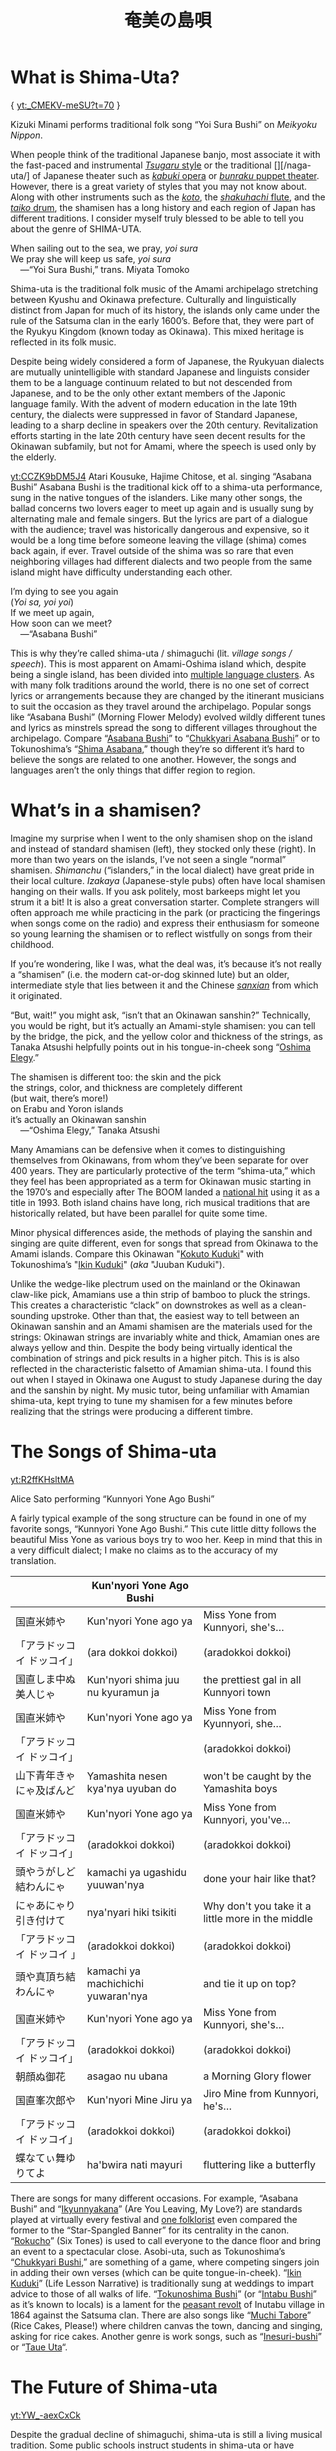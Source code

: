 #+TITLE: 奄美の島唄
* What is Shima-Uta?
{ [[yt:_CMEKV-meSU?t=70]] }


Kizuki Minami performs traditional folk song “Yoi Sura Bushi” on /Meikyoku Nippon/.

When people think of the traditional Japanese banjo, most associate it with the fast-paced and instrumental [[https://www.youtube.com/watch?v=m-9bVMKlfJM][/Tsugaru/ style]] or the traditional [][/naga-uta/] of Japanese theater such as [[https://youtu.be/Dk0QIGJKxoA?t=572][/kabuki/ opera]] or [[https://www.youtube.com/watch?v=Gz-pg8kq_Dk][/bunraku/ puppet theater]]. However, there is a great variety of styles that you may not know about. Along with other instruments such as the [[https://www.youtube.com/watch?v=JDTp_YQizqE][/koto/]], the [[https://www.youtube.com/watch?v=Sv2je9arNz4][/shakuhachi/ flute]], and the [[https://www.youtube.com/watch?v=lOo5O3qyqIk][/taiko/ drum]], the shamisen has a long history and each region of Japan has different traditions. I consider myself truly blessed to be able to tell you about the genre of SHIMA-UTA.

#+begin_verse
When sailing out to the sea, we pray, /yoi sura/
We pray she will keep us safe, /yoi sura/
	---“Yoi Sura Bushi,” trans. Miyata Tomoko
#+end_verse

Shima-uta is the traditional folk music of the Amami archipelago stretching between Kyushu and Okinawa prefecture. Culturally and linguistically distinct from Japan for much of its history, the islands only came under the rule of the Satsuma clan in the early 1600’s. Before that, they were part of the Ryukyu Kingdom (known today as Okinawa). This mixed heritage is reflected in its folk music.

Despite being widely considered a form of Japanese, the Ryukyuan dialects are mutually unintelligible with standard Japanese and linguists consider them to be a language continuum related to but not descended from Japanese, and to be the only other extant members of the Japonic language family. With the advent of modern education in the late 19th century, the dialects were suppressed in favor of Standard Japanese, leading to a sharp decline in speakers over the 20th century. Revitalization efforts starting in the late 20th century have seen decent results for the Okinawan subfamily, but not for Amami, where the speech is used only by the elderly.

[[yt:CCZK9bDM5J4]]
Atari Kousuke, Hajime Chitose, et al. singing “Asabana Bushi”
Asabana Bushi is the traditional kick off to a shima-uta performance, sung in the native tongues of the islanders. Like many other songs, the ballad concerns two lovers eager to meet up again and is usually sung by alternating male and female singers. But the lyrics are part of a dialogue with the audience; travel was historically dangerous and expensive, so it would be a long time before someone leaving the village (shima) comes back again, if ever. Travel outside of the shima was so rare that even neighboring villages had different dialects and two people from the same island might have difficulty understanding each other.

#+begin_verse
I’m dying to see you again
(/Yoi sa, yoi yoi/)
If we meet up again,
How soon can we meet?
	---“Asabana Bushi”
#+end_verse

This is why they’re called shima-uta / shimaguchi (lit. /village songs / speech/). This is most apparent on Amami-Oshima island which, despite being a single island, has been divided into [[https://en.wikipedia.org/wiki/Amami_languages][multiple language clusters]]. As with many folk traditions around the world, there is no one set of correct lyrics or arrangements because they are changed by the itinerant musicians to suit the occasion as they travel around the archipelago. Popular songs like “Asabana Bushi” (Morning Flower Melody) evolved wildly different tunes and lyrics as minstrels spread the song to different villages throughout the archipelago. Compare “[[https://www.youtube.com/watch?v=CCZK9bDM5J4][Asabana Bushi]]” to “[[https://www.youtube.com/watch?v=Pudy9odR6E0][Chukkyari Asabana Bushi]]” or to Tokunoshima’s “[[https://www.youtube.com/watch?v=uW7zdrqzW-I][Shima Asabana]],” though they’re so different it’s hard to believe the songs are related to one another. However, the songs and languages aren’t the only things that differ region to region.
* What’s in a shamisen?
Imagine my surprise when I went to the only shamisen shop on the island and instead of standard shamisen (left), they stocked only these (right).
In more than two years on the islands, I’ve not seen a single “normal” shamisen. /Shimanchu/ (“islanders,” in the local dialect) have great pride in their local culture. /Izakaya/ (Japanese-style pubs) often have local shamisen hanging on their walls. If you ask politely, most barkeeps might let you strum it a bit! It is also a great conversation starter. Complete strangers will often approach me while practicing in the park (or practicing the fingerings when songs come on the radio) and express their enthusiasm for someone so young learning the shamisen or to reflect wistfully on songs from their childhood.

If you’re wondering, like I was, what the deal was, it’s because it’s not really a “shamisen” (i.e. the modern cat-or-dog skinned lute) but an older, intermediate style that lies between it and the Chinese [[https://www.youtube.com/watch?v=kIXPneOnlsw][/sanxian/]] from which it originated.

“But, wait!” you might ask, “isn’t that an Okinawan sanshin?” Technically, you would be right, but it’s actually an Amami-style shamisen: you can tell by the bridge, the pick, and the yellow color and thickness of the strings, as Tanaka Atsushi helpfully points out in his tongue-in-cheek song “[[https://www.youtube.com/watch?v=iRWhJuJzYSk&t=25][Oshima Elegy]].”

#+begin_verse
The shamisen is different too: the skin and the pick
the strings, color, and thickness are completely different
(but wait, there’s more!)
on Erabu and Yoron islands
it’s actually an Okinawan sanshin
	---“Oshima Elegy,” Tanaka Atsushi 
#+end_verse

Many Amamians can be defensive when it comes to distinguishing themselves from Okinawans, from whom they’ve been separate for over 400 years. They are particularly protective of the term “shima-uta,” which they feel has been appropriated as a term for Okinawan music starting in the 1970’s and especially after The BOOM landed a [[https://www.youtube.com/watch?v=QClHYKVPniM][national hit]] using it as a title in 1993. Both island chains have long, rich musical traditions that are historically related, but have been parallel for quite some time.

Minor physical differences aside, the methods of playing the sanshin and singing are quite different, even for songs that spread from Okinawa to the Amami islands. Compare this Okinawan "[[https://www.youtube.com/watch?v=eGCR9vKvHso][Kokuto Kuduki]]" with Tokunoshima’s "[[https://www.youtube.com/watch?v=dmqxpz0jQc8][Ikin Kuduki]]" (/aka/ "Juuban Kuduki").

Unlike the wedge-like plectrum used on the mainland or the Okinawan claw-like pick, Amamians use a thin strip of bamboo to pluck the strings. This creates a characteristic “clack” on downstrokes as well as a clean-sounding upstroke. Other than that, the easiest way to tell between an Okinawan sanshin and an Amami shamisen are the materials used for the strings: Okinawan strings are invariably white and thick, Amamian ones are always yellow and thin. Despite the body being virtually identical the combination of strings and pick results in a higher pitch. This is is also reflected in the characteristic falsetto of Amamian shima-uta. I found this out when I stayed in Okinawa one August to study Japanese during the day and the sanshin by night. My music tutor, being unfamiliar with Amamian shima-uta, kept trying to tune my shamisen for a few minutes before realizing that the strings were producing a different timbre.
* The Songs of Shima-uta
[[yt:R2ffKHsltMA]]

Alice Sato performing “Kunnyori Yone Ago Bushi”

A fairly typical example of the song structure can be found in one of my favorite songs, “Kunnyori Yone Ago Bushi.” This cute little ditty follows the beautiful Miss Yone as various boys try to woo her. Keep in mind that this in a very difficult dialect; I make no claims as to the accuracy of my translation.
|                            | Kun'nyori Yone Ago Bushi           |                                                   |
|----------------------------+------------------------------------+---------------------------------------------------|
| 国直米姉や                 | Kun'nyori Yone ago ya              | Miss Yone from Kunnyori, she's…                   |
| 「アラドッコイ ドッコイ」  | (ara dokkoi dokkoi)                | (aradokkoi dokkoi)                                |
| 国直しま中ぬ美人じゃ       | Kun'nyori shima juu nu kyuramun ja | the prettiest gal in all Kunnyori town            |
|----------------------------+------------------------------------+---------------------------------------------------|
| 国直米姉や                 | Kun'nyori Yone ago ya              | Miss Yone from Kyunnyori, she…                    |
| 「アラドッコイ ドッコイ」  |                                    | (aradokkoi dokkoi)                                |
| 山下青年きゃにゃ及ばんど   | Yamashita nesen kya'nya uyuban do  | won't be caught by the Yamashita boys             |
|----------------------------+------------------------------------+---------------------------------------------------|
| 国直米姉や                 | Kun'nyori Yone ago ya              | Miss Yone from Kunnyori, you've…                  |
| 「アラドッコイ ドッコイ」  | (aradokkoi dokkoi)                 | (aradokkoi dokkoi)                                |
| 頭やうがしど結わんにゃ     | kamachi ya ugashidu yuuwan'nya     | done your hair like that?                         |
|----------------------------+------------------------------------+---------------------------------------------------|
| にゃあにゃり引き付けて     | nya'nyari hiki tsikiti             | Why don't you take it a little more in the middle |
| 「アラドッコイ ドッコイ 」 | (aradokkoi dokkoi)                 | (aradokkoi dokkoi)                                |
| 頭や真頂ち結わんにゃ       | kamachi ya machichichi yuwaran'nya | and tie it up on top?                             |
|----------------------------+------------------------------------+---------------------------------------------------|
| 国直米姉や                 | Kun'nyori Yone ago ya              | Miss Yone from Kunnyori, she's…                   |
| 「アラドッコイ ドッコイ」  | (aradokkoi dokkoi)                 | (aradokkoi dokkoi)                                |
| 朝顔ぬ御花                 | asagao nu ubana                    | a Morning Glory flower                            |
|----------------------------+------------------------------------+---------------------------------------------------|
| 国直峯次郎や               | Kun'nyori Mine Jiru ya             | Jiro Mine from Kunnyori, he's…                    |
| 「アラドッコイ ドッコイ」  | (aradokkoi dokkoi)                 | (aradokkoi dokkoi)                                |
| 蝶なてぃ舞ゆりてよ         | ha'bwira nati mayuri               | fluttering like a butterfly                       |

There are songs for many different occasions. For example, “Asabana Bushi” and “[[https://www.youtube.com/watch?v=2xKkv46km78][Ikyunnyakana]]” (Are You Leaving, My Love?) are standards played at virtually every festival and [[https://folkways-media.si.edu/liner_notes/folkways/FW04448.pdf][one folklorist]] even compared the former to the “Star-Spangled Banner” for its centrality in the canon. “[[https://www.youtube.com/watch?v=FgWt62I2Rjo][Rokucho]]” (Six Tones) is used to call everyone to the dance floor and bring an event to a spectacular close. Asobi-uta, such as Tokunoshima’s “[[https://www.youtube.com/watch?v=6iFQsg3eF4s][Chukkyari Bushi]],” are something of a game, where competing singers join in adding their own verses (which can be quite tongue-in-cheek). “[[https://www.youtube.com/watch?v=dmqxpz0jQc8][Ikin Kuduki]]” (Life Lesson Narrative) is traditionally sung at weddings to impart advice to those of all walks of life. “[[https://www.youtube.com/watch?v=d24iUs2a0ac][Tokunoshima Bushi]]” (or “[[https://www.youtube.com/watch?v=6y7OY-0XXsw][Intabu Bushi]]” as it’s known to locals) is a lament for the [[https://ja.wikipedia.org/wiki/%E7%8A%AC%E7%94%B0%E5%B8%83%E9%A8%92%E5%8B%95][peasant revolt]] of Inutabu village in 1864 against the Satsuma clan. There are also songs like “[[https://youtu.be/b4Nkj_kLRDg?t=46][Muchi Tabore]]” (Rice Cakes, Please!) where children canvas the town, dancing and singing, asking for rice cakes. Another genre is work songs, such as “[[https://www.youtube.com/watch?v=HGDxhoHKjDY][Inesuri-bushi]]” or “[[https://www.youtube.com/watch?v=1JXZ6SKHEIA][Taue Uta]]“.
* The Future of Shima-uta
#+CAPTION: Misawa Akemi sings her hit shin-min’yo song “Shima no Blues”
[[yt:YW_-aexCxCk]]

Despite the gradual decline of shimaguchi, shima-uta is still a living musical tradition. Some public schools instruct students in shima-uta or have shamisen clubs and many community centers often ofter courses in playing the shamisen, folk dancing, or speaking in shimaguchi. Contemporary singers adapt have adapted traditional music to new genres. A few even compose new shima-uta songs (called shin-min’yo, “new folk music”). “[[https://www.youtube.com/watch?v=2l1cUguVO1o][Waido Bushi]]” is a perfect example of this; written in 1978 by Yutaka Tsuboyama (1930 – 2020), it’s since become the de facto anthem for Tokunoshima, an island famous for its [[https://en.wikipedia.org/wiki/T%C5%8Dgy%C5%AB][bull fights]]. Some songs incorporate older melodies, such as “[[https://www.youtube.com/watch?v=rwKcxyWfAnw][Erabu Yuri no Hana]],” which adapted the tune of “[[https://www.youtube.com/watch?v=qb5CqT_68Sg][Makura Bushi]]” (Pillow Song), but most are composed for a more popular audience, with lyrics in standard Japanese and performed with modern instrumentation.

Although these songs have shed many elements of classical shima-uta, the songs invariably concern island life and are peppered with shimaguchi words and phrases (e.g. referring to one’s lover as “kana”). Some singers have even brought shin-min’yo to the national stage. Some examples are Tabata Yoshio who popularized “[[https://www.youtube.com/watch?v=gUmcKJK7UnA][Shima Sodachi]]” (Island Upbringing) after spending a few years living on Amami-Oshima, or Misawa Akemi and her hit song “[[https://www.youtube.com/watch?v=35Cyh7G1_oE][Shima no Blues]]” (Island Blues). These songs, mostly dating from the Amami Shin-min’yo boom of the 1960s, have since entered the shima-uta canon and are frequently played alongside more traditional numbers.

Other artists have taken a more experimental approach to the genre. Asazaki Ikue, nicknamed “Amami’s [[https://en.wikipedia.org/wiki/Hibari_Misora][Misora Hibari]],” is a famous shima-uta singer from Kakeromajima, is well-known for her distinctive New-Age style. She also brought shima-uta to an international audience in 2005 when her song “[[https://www.youtube.com/watch?v=FZNcjdgaZNQ][Obokuri-Eeumi]]” was featured in an episode of the hit anime /Samurai Champloo/.

Compare the different approaches contemporary singers have taken to “Hounen Bushi”:

- A [[https://www.youtube.com/watch?v=0stlNDt6ajc][traditional recording]] by Takeshita Kazuhira.
- A [[https://open.spotify.com/track/6kiq0CaE8rfaiO5VY5hDeP?si=a517abdcd8514c3a][version]] by Asazaki Ikue with contemporary ensemble
- An [[https://www.youtube.com/watch?v=C6n_d431BsU][upbeat version]] by the band Kurofune featuring a modern shamisen.
- A relaxed [[https://www.youtube.com/watch?v=GHi_u6cM0qg][jazzy rendition]] by Atari Kousuke.
- A [[https://www.youtube.com/watch?v=b3GJX9EvXFM][cumbia-inspired version]] by Hajime Chitose.

The Amami islands have a vibrant musical culture, one which I hope dearly will continue to thrive.

I would like to thank Izumi-sensei and Naka-san for teaching me shima-uta and Mrs. Matsuda for her invaluable help in translating shimaguchi. Traditional shima-uta songs are part of the public domain, and their lyrics are not copyrightable under Japanese law. Most, but not all, shin-min’yo songs are still under copyright, and thus their recordings and lyrics belong to their respective owners. Translations posted on this site, unless otherwise cited, are my own work. Please support the artists and producers of this traditional artform by purchasing and not infringing on their copyrights.

This page will continue to update as I finish more translations and upload more resources.
